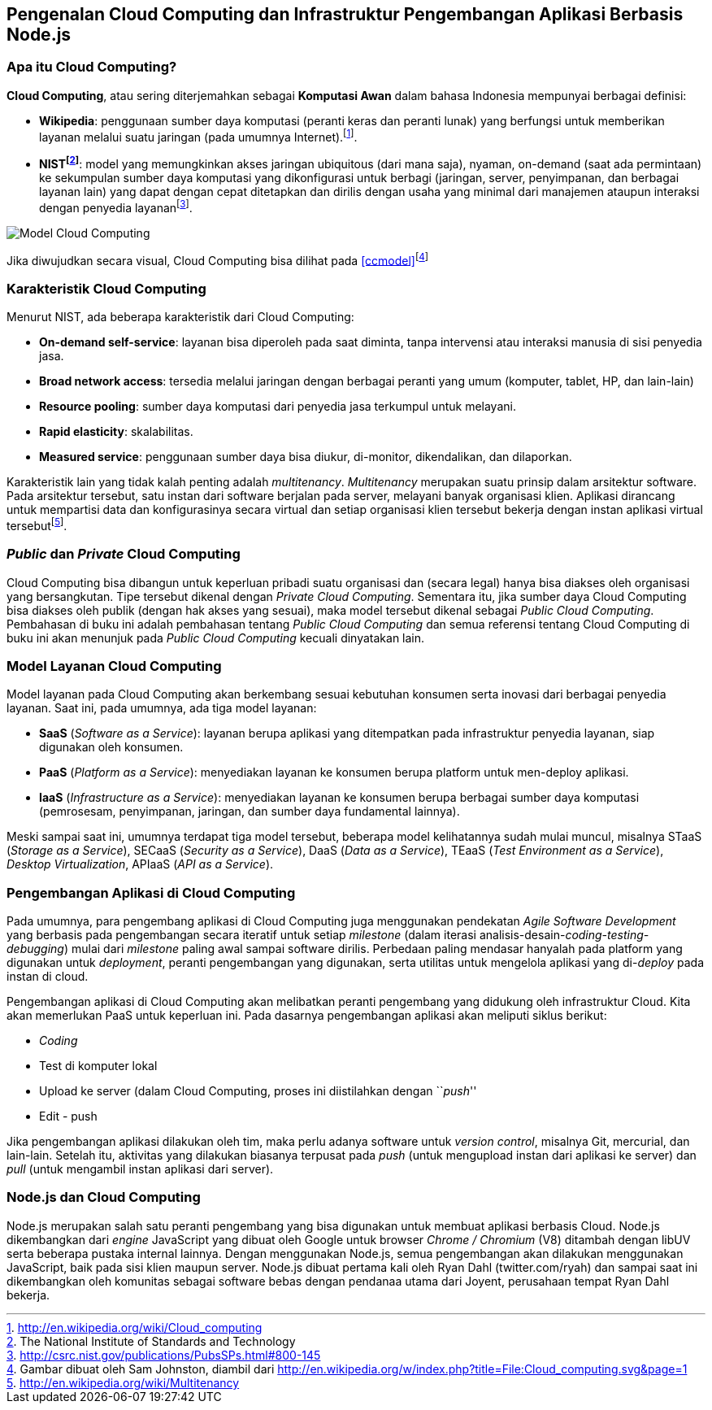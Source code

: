 == Pengenalan Cloud Computing dan Infrastruktur Pengembangan Aplikasi Berbasis Node.js

=== Apa itu Cloud Computing?

**Cloud Computing**, atau sering diterjemahkan sebagai **Komputasi
Awan** dalam bahasa Indonesia mempunyai berbagai definisi:

* **Wikipedia**: penggunaan sumber daya komputasi (peranti keras dan
  peranti lunak) yang berfungsi untuk memberikan layanan melalui suatu
  jaringan (pada umumnya Internet).footnote:[http://en.wikipedia.org/wiki/Cloud_computing].
* **NISTfootnote:[The National Institute of Standards and Technology]**: model yang memungkinkan akses jaringan ubiquitous (dari mana saja), nyaman, on-demand (saat ada permintaan) ke sekumpulan sumber daya komputasi yang dikonfigurasi untuk berbagi (jaringan, server, penyimpanan, dan berbagai layanan lain) yang dapat dengan cepat ditetapkan dan dirilis dengan usaha yang minimal dari manajemen ataupun interaksi dengan penyedia layananfootnote:[http://csrc.nist.gov/publications/PubsSPs.html#800-145].

[[ccmodel]]
image:gambar/662px-Cloud_computing.png[Model Cloud Computing]

Jika diwujudkan secara visual, Cloud Computing bisa dilihat pada
<<ccmodel>>footnote:[Gambar dibuat oleh Sam Johnston, diambil dari http://en.wikipedia.org/w/index.php?title=File:Cloud_computing.svg&page=1]

=== Karakteristik Cloud Computing

Menurut NIST, ada beberapa karakteristik dari Cloud Computing:

* **On-demand self-service**: layanan bisa diperoleh pada saat diminta, tanpa intervensi atau interaksi manusia di sisi penyedia jasa.
* **Broad network access**: tersedia melalui jaringan dengan berbagai peranti yang umum (komputer, tablet, HP, dan lain-lain)
* **Resource pooling**: sumber daya komputasi dari penyedia jasa terkumpul untuk melayani.
* **Rapid elasticity**: skalabilitas.
* **Measured service**: penggunaan sumber daya bisa diukur, di-monitor, dikendalikan, dan dilaporkan.

Karakteristik lain yang tidak kalah penting adalah __multitenancy__. _Multitenancy_ merupakan suatu prinsip dalam arsitektur software. Pada arsitektur tersebut, satu instan dari software berjalan pada server, melayani banyak organisasi klien. Aplikasi dirancang untuk mempartisi data dan konfigurasinya secara virtual dan setiap organisasi klien tersebut bekerja dengan instan aplikasi virtual tersebutfootnote:[http://en.wikipedia.org/wiki/Multitenancy].

=== _Public_ dan _Private_ Cloud Computing

Cloud Computing bisa dibangun untuk keperluan pribadi suatu organisasi dan (secara legal) hanya bisa diakses oleh organisasi yang bersangkutan. Tipe tersebut dikenal dengan __Private Cloud Computing__. Sementara itu, jika sumber daya Cloud Computing bisa diakses oleh publik (dengan hak akses yang sesuai), maka model tersebut dikenal sebagai __Public Cloud Computing__. Pembahasan di buku ini adalah pembahasan tentang _Public Cloud Computing_ dan semua referensi tentang Cloud Computing di buku ini akan menunjuk pada _Public Cloud Computing_ kecuali dinyatakan lain.

=== Model Layanan Cloud Computing

Model layanan pada Cloud Computing akan berkembang sesuai kebutuhan konsumen serta inovasi dari berbagai penyedia layanan. Saat ini, pada umumnya, ada tiga model layanan:

* *SaaS* (__Software as a Service__): layanan berupa aplikasi yang ditempatkan pada infrastruktur penyedia layanan, siap digunakan oleh konsumen.
* *PaaS* (__Platform as a Service__): menyediakan layanan ke konsumen berupa platform untuk men-deploy aplikasi.
* *IaaS* (__Infrastructure as a Service__): menyediakan layanan ke konsumen berupa berbagai sumber daya komputasi (pemrosesam, penyimpanan, jaringan, dan sumber daya fundamental lainnya).

Meski sampai saat ini, umumnya terdapat tiga model tersebut, beberapa model kelihatannya sudah mulai muncul, misalnya STaaS (__Storage as a Service__), SECaaS (__Security as a Service__), DaaS (__Data as a Service__), TEaaS (__Test Environment as a Service__), __Desktop Virtualization__, APIaaS (__API as a Service__).

=== Pengembangan Aplikasi di Cloud Computing

Pada umumnya, para pengembang aplikasi di Cloud Computing juga menggunakan pendekatan _Agile Software Development_ yang berbasis pada pengembangan secara iteratif untuk setiap _milestone_ (dalam iterasi analisis-desain-__coding-testing-debugging__) mulai dari _milestone_ paling awal sampai software dirilis. Perbedaan paling mendasar hanyalah pada platform yang digunakan untuk __deployment__, peranti pengembangan yang digunakan, serta utilitas untuk mengelola aplikasi yang di-__deploy__ pada instan di cloud.

Pengembangan aplikasi di Cloud Computing akan melibatkan peranti pengembang yang didukung oleh infrastruktur Cloud. Kita akan memerlukan PaaS untuk keperluan ini. Pada dasarnya pengembangan aplikasi akan meliputi siklus berikut:

* _Coding_
* Test di komputer lokal
* Upload ke server (dalam Cloud Computing, proses ini diistilahkan dengan ``__push__''
* Edit - push

Jika pengembangan aplikasi dilakukan oleh tim, maka perlu adanya software untuk __version control__, misalnya Git, mercurial, dan lain-lain. Setelah itu, aktivitas yang dilakukan biasanya terpusat pada _push_ (untuk mengupload instan dari aplikasi ke server) dan _pull_ (untuk mengambil instan aplikasi dari server).

=== Node.js dan Cloud Computing

Node.js merupakan salah satu peranti pengembang yang bisa digunakan untuk membuat aplikasi berbasis Cloud. Node.js dikembangkan dari _engine_ JavaScript yang dibuat oleh Google untuk browser _Chrome / Chromium_ (V8) ditambah dengan libUV serta beberapa pustaka internal lainnya. Dengan menggunakan Node.js, semua pengembangan akan dilakukan menggunakan JavaScript, baik pada sisi klien maupun server. Node.js dibuat pertama kali oleh Ryan Dahl (twitter.com/ryah) dan sampai saat ini dikembangkan oleh komunitas sebagai software bebas dengan pendanaa utama dari Joyent, perusahaan tempat Ryan Dahl bekerja.

